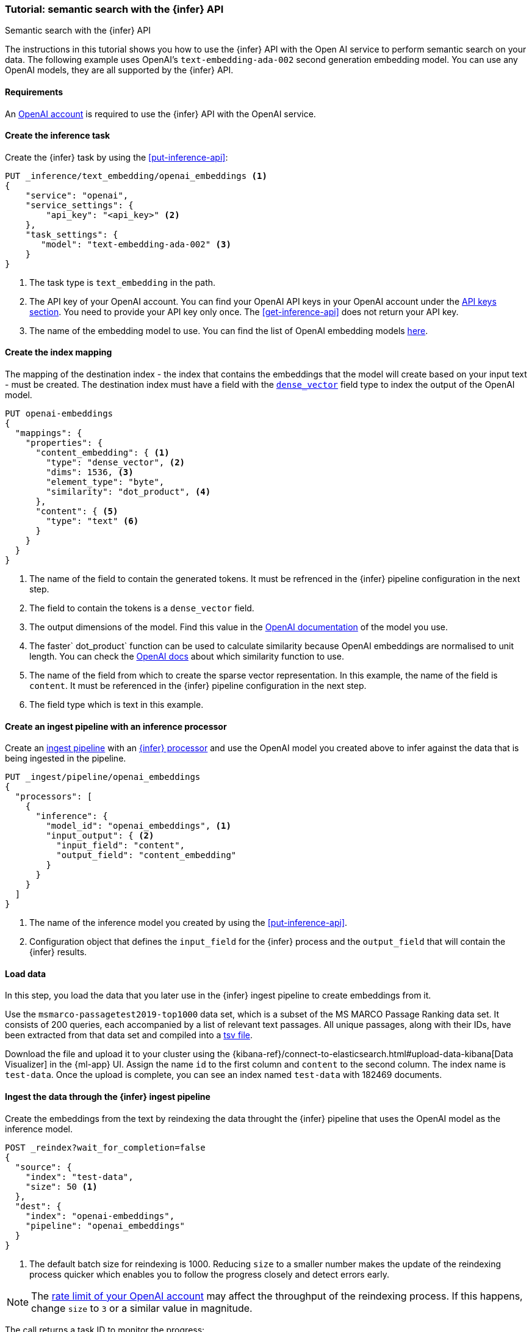 [[semantic-search-inference]]
=== Tutorial: semantic search with the {infer} API
++++
<titleabbrev>Semantic search with the {infer} API</titleabbrev>
++++

The instructions in this tutorial shows you how to use the {infer} API with the 
Open AI service to perform semantic search on your data. The following example 
uses OpenAI's `text-embedding-ada-002` second generation embedding model. You 
can use any OpenAI models, they are all supported by the {infer} API.


[discrete]
[[infer-openai-requirements]]
==== Requirements

An https://openai.com/[OpenAI account] is required to use the {infer} API with 
the OpenAI service. 


[discrete]
[[infer-text-embedding-task]]
==== Create the inference task

Create the {infer} task by using the <<put-inference-api>>:

[source,console]
------------------------------------------------------------
PUT _inference/text_embedding/openai_embeddings <1>
{
    "service": "openai",
    "service_settings": {
        "api_key": "<api_key>" <2>
    },
    "task_settings": {
       "model": "text-embedding-ada-002" <3>
    }
}
------------------------------------------------------------
// TEST[skip:TBD]
<1> The task type is `text_embedding` in the path.
<2> The API key of your OpenAI account. You can find your OpenAI API keys in 
your OpenAI account under the 
https://platform.openai.com/api-keys[API keys section]. You need to provide 
your API key only once. The <<get-inference-api>> does not return your API 
key.
<3> The name of the embedding model to use. You can find the list of OpenAI 
embedding models 
https://platform.openai.com/docs/guides/embeddings/embedding-models[here].


[discrete]
[[infer-openai-mappings]]
==== Create the index mapping

The mapping of the destination index - the index that contains the embeddings 
that the model will create based on your input text - must be created. The 
destination index must have a field with the <<dense-vector, `dense_vector`>> 
field type to index the output of the OpenAI model.

[source,console]
--------------------------------------------------
PUT openai-embeddings
{
  "mappings": {
    "properties": {
      "content_embedding": { <1>
        "type": "dense_vector", <2>
        "dims": 1536, <3>
        "element_type": "byte",
        "similarity": "dot_product", <4>
      },
      "content": { <5>
        "type": "text" <6>
      }
    }
  }
}
--------------------------------------------------
<1> The name of the field to contain the generated tokens. It must be refrenced
in the {infer} pipeline configuration in the next step.
<2> The field to contain the tokens is a `dense_vector` field.
<3> The output dimensions of the model. Find this value in the 
https://platform.openai.com/docs/guides/embeddings/embedding-models[OpenAI documentation] 
of the model you use.
<4> The faster` dot_product` function can be used to calculate similarity 
because OpenAI embeddings are normalised to unit length. You can check the 
https://platform.openai.com/docs/guides/embeddings/which-distance-function-should-i-use[OpenAI docs]
about which similarity function to use. 
<5> The name of the field from which to create the sparse vector representation.
In this example, the name of the field is `content`. It must be referenced in 
the {infer} pipeline configuration in the next step.
<6> The field type which is text in this example.


[discrete]
[[infer-openai-inference-ingest-pipeline]]
==== Create an ingest pipeline with an inference processor

Create an <<ingest,ingest pipeline>> with an
<<inference-processor,{infer} processor>> and use the OpenAI model you created 
above to infer against the data that is being ingested in the 
pipeline.

[source,console]
--------------------------------------------------
PUT _ingest/pipeline/openai_embeddings
{
  "processors": [
    {
      "inference": {
        "model_id": "openai_embeddings", <1>
        "input_output": { <2>
          "input_field": "content",
          "output_field": "content_embedding"
        }
      }
    }
  ]
}
--------------------------------------------------
<1> The name of the inference model you created by using the 
<<put-inference-api>>. 
<2> Configuration object that defines the `input_field` for the {infer} process
and the `output_field` that will contain the {infer} results.

////
[source,console]
----
DELETE _ingest/pipeline/openai_embeddings
----
// TEST[continued]
////


[discrete]
[[infer-load-data]]
==== Load data

In this step, you load the data that you later use in the {infer} ingest
pipeline to create embeddings from it.

Use the `msmarco-passagetest2019-top1000` data set, which is a subset of the MS
MARCO Passage Ranking data set. It consists of 200 queries, each accompanied by
a list of relevant text passages. All unique passages, along with their IDs,
have been extracted from that data set and compiled into a
https://github.com/elastic/stack-docs/blob/main/docs/en/stack/ml/nlp/data/msmarco-passagetest2019-unique.tsv[tsv file].

Download the file and upload it to your cluster using the
{kibana-ref}/connect-to-elasticsearch.html#upload-data-kibana[Data Visualizer]
in the {ml-app} UI. Assign the name `id` to the first column and `content` to
the second column. The index name is `test-data`. Once the upload is complete,
you can see an index named `test-data` with 182469 documents.


[discrete]
[[reindexing-data-infer]]
==== Ingest the data through the {infer} ingest pipeline

Create the embeddings from the text by reindexing the data throught the {infer}
pipeline that uses the OpenAI model as the inference model.

[source,console]
----
POST _reindex?wait_for_completion=false
{
  "source": {
    "index": "test-data",
    "size": 50 <1>
  },
  "dest": {
    "index": "openai-embeddings",
    "pipeline": "openai_embeddings"
  }
}
----
// TEST[skip:TBD]
<1> The default batch size for reindexing is 1000. Reducing `size` to a smaller
number makes the update of the reindexing process quicker which enables you to
follow the progress closely and detect errors early.

NOTE: The 
https://platform.openai.com/account/limits[rate limit of your OpenAI account] 
may affect the throughput of the reindexing process. If this happens, change 
`size` to `3` or a similar value in magnitude.

The call returns a task ID to monitor the progress:

[source,console]
----
GET _tasks/<task_id>
----
// TEST[skip:TBD]

You can also cancel the reindexing process if you don't want to wait until the 
reindexing process is fully complete which might take hours:

[source,console]
----
POST _tasks/<task_id>/_cancel
----
// TEST[skip:TBD]


[discrete]
[[infer-semantic-search]]
==== Semantic search

After the dataset has been enriched with the embeddings, you can query the data 
using {ref}/knn-search.html#knn-semantic-search[semantic search]. Pass a
`query_vector_builder` to the k-nearest neighbor (kNN) vector search API, and
provide the query text and the model you have used to create the embeddings.

NOTE: If you cancelled the reindexing process, you run the query only a part of 
the data which affects the quality of your results.

[source,console]
--------------------------------------------------
GET openai-embeddings/_search
{
  "knn": {
    "field": "content_embedding",
    "query_vector_builder": {
      "text_embedding": {
        "model_id": "openai_embeddings",
        "model_text": "Calculate fuel cost"
      }
    },
    "k": 10,
    "num_candidates": 100
  },
  "_source": [
    "id",
    "content"
  ]
}
--------------------------------------------------
// TEST[skip:TBD]

As a result, you receive the top 10 documents that are closest in meaning to the 
query from the `openai-embeddings` index sorted by their proximity to the query:

[source,consol-result]
--------------------------------------------------
"hits": [
      {
        "_index": "openai-embeddings",
        "_id": "DDd5OowBHxQKHyc3TDSC",
        "_score": 0.83704096,
        "_source": {
          "id": 862114,
          "body": "How to calculate fuel cost for a road trip. By Tara Baukus Mello • Bankrate.com. Dear Driving for Dollars, My family is considering taking a long road trip to finish off the end of the summer, but I'm a little worried about gas prices and our overall fuel cost.It doesn't seem easy to calculate since we'll be traveling through many states and we are considering several routes.y family is considering taking a long road trip to finish off the end of the summer, but I'm a little worried about gas prices and our overall fuel cost. It doesn't seem easy to calculate since we'll be traveling through many states and we are considering several routes."
        }
      },
      {
        "_index": "openai-embeddings",
        "_id": "ajd5OowBHxQKHyc3TDSC",
        "_score": 0.8345704,
        "_source": {
          "id": 820622,
          "body": "Home Heating Calculator. Typically, approximately 50% of the energy consumed in a home annually is for space heating. When deciding on a heating system, many factors will come into play: cost of fuel, installation cost, convenience and life style are all important.This calculator can help you estimate the cost of fuel for different heating appliances.hen deciding on a heating system, many factors will come into play: cost of fuel, installation cost, convenience and life style are all important. This calculator can help you estimate the cost of fuel for different heating appliances."
        }
      },
      {
        "_index": "openai-embeddings",
        "_id": "Djd5OowBHxQKHyc3TDSC",
        "_score": 0.8327426,
        "_source": {
          "id": 8202683,
          "body": "Fuel is another important cost. This cost will depend on your boat, how far you travel, and how fast you travel. A 33-foot sailboat traveling at 7 knots should be able to travel 300 miles on 50 gallons of diesel fuel.If you are paying $4 per gallon, the trip would cost you $200.Most boats have much larger gas tanks than cars.uel is another important cost. This cost will depend on your boat, how far you travel, and how fast you travel. A 33-foot sailboat traveling at 7 knots should be able to travel 300 miles on 50 gallons of diesel fuel."
        }
      },
      (...)
    ]
--------------------------------------------------
// NOTCONSOLE
